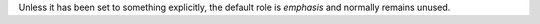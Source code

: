 .. expect: default role used (hint: for inline literals, use double backticks) (default-role)

Unless it has been set to something explicitly, the default role is
`emphasis` and normally remains unused.
